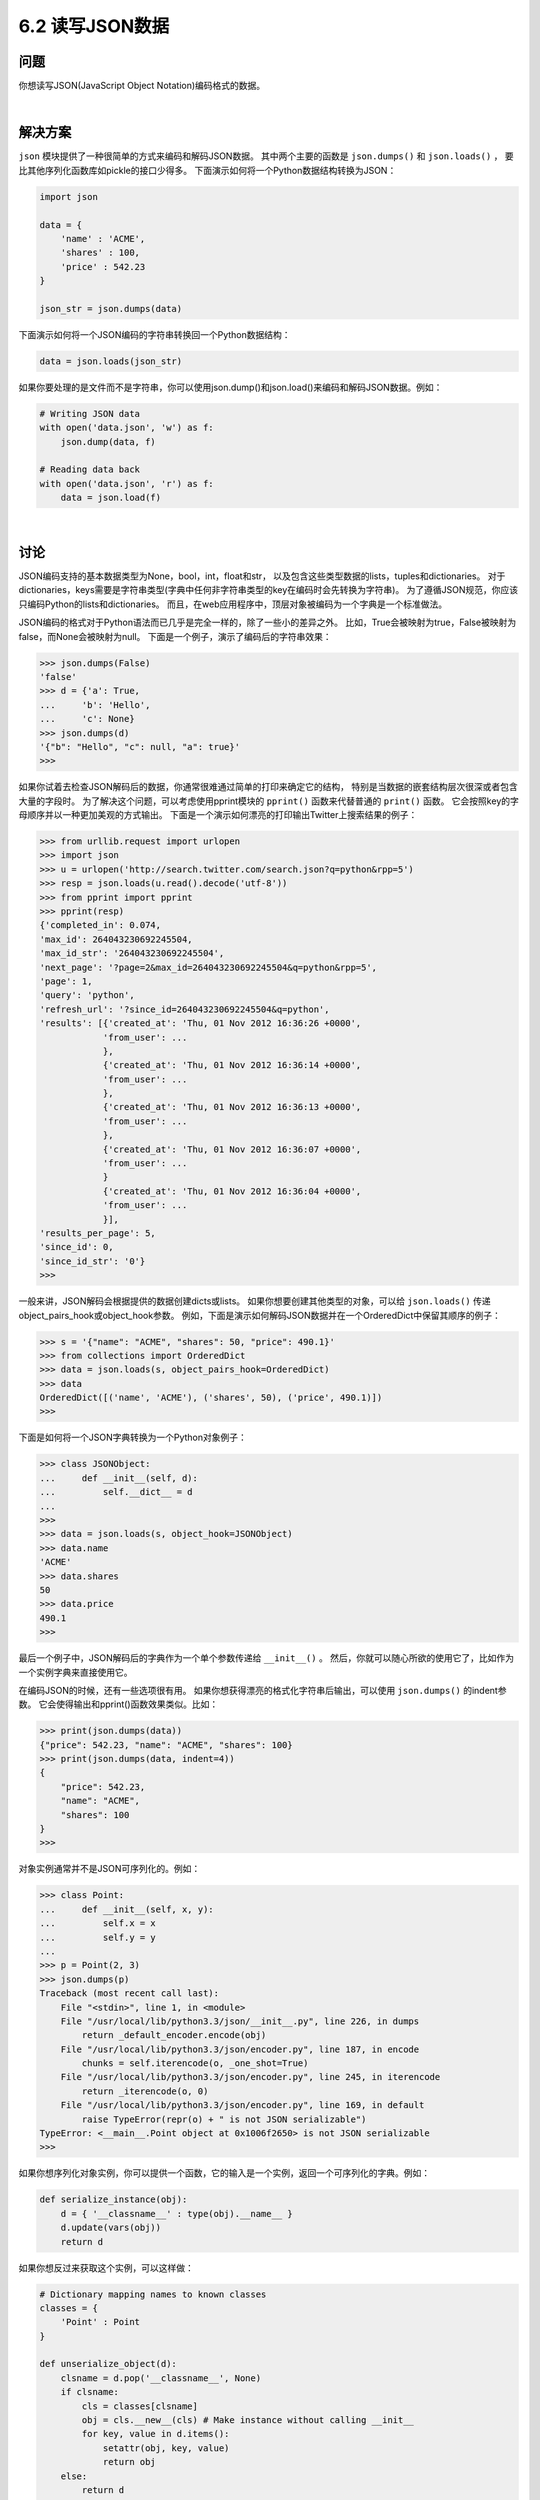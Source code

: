 ============================
6.2 读写JSON数据
============================

----------
问题
----------
你想读写JSON(JavaScript Object Notation)编码格式的数据。

|

----------
解决方案
----------
``json`` 模块提供了一种很简单的方式来编码和解码JSON数据。
其中两个主要的函数是 ``json.dumps()`` 和 ``json.loads()`` ，
要比其他序列化函数库如pickle的接口少得多。
下面演示如何将一个Python数据结构转换为JSON：

.. code-block:: python

    import json

    data = {
        'name' : 'ACME',
        'shares' : 100,
        'price' : 542.23
    }

    json_str = json.dumps(data)

下面演示如何将一个JSON编码的字符串转换回一个Python数据结构：

.. code-block:: python

    data = json.loads(json_str)

如果你要处理的是文件而不是字符串，你可以使用json.dump()和json.load()来编码和解码JSON数据。例如：

.. code-block:: python

    # Writing JSON data
    with open('data.json', 'w') as f:
        json.dump(data, f)

    # Reading data back
    with open('data.json', 'r') as f:
        data = json.load(f)

|

----------
讨论
----------
JSON编码支持的基本数据类型为None，bool，int，float和str，
以及包含这些类型数据的lists，tuples和dictionaries。
对于dictionaries，keys需要是字符串类型(字典中任何非字符串类型的key在编码时会先转换为字符串)。
为了遵循JSON规范，你应该只编码Python的lists和dictionaries。
而且，在web应用程序中，顶层对象被编码为一个字典是一个标准做法。

JSON编码的格式对于Python语法而已几乎是完全一样的，除了一些小的差异之外。
比如，True会被映射为true，False被映射为false，而None会被映射为null。
下面是一个例子，演示了编码后的字符串效果：

.. code-block:: python

    >>> json.dumps(False)
    'false'
    >>> d = {'a': True,
    ...     'b': 'Hello',
    ...     'c': None}
    >>> json.dumps(d)
    '{"b": "Hello", "c": null, "a": true}'
    >>>

如果你试着去检查JSON解码后的数据，你通常很难通过简单的打印来确定它的结构，
特别是当数据的嵌套结构层次很深或者包含大量的字段时。
为了解决这个问题，可以考虑使用pprint模块的 ``pprint()`` 函数来代替普通的 ``print()`` 函数。
它会按照key的字母顺序并以一种更加美观的方式输出。
下面是一个演示如何漂亮的打印输出Twitter上搜索结果的例子：

.. code-block:: python

    >>> from urllib.request import urlopen
    >>> import json
    >>> u = urlopen('http://search.twitter.com/search.json?q=python&rpp=5')
    >>> resp = json.loads(u.read().decode('utf-8'))
    >>> from pprint import pprint
    >>> pprint(resp)
    {'completed_in': 0.074,
    'max_id': 264043230692245504,
    'max_id_str': '264043230692245504',
    'next_page': '?page=2&max_id=264043230692245504&q=python&rpp=5',
    'page': 1,
    'query': 'python',
    'refresh_url': '?since_id=264043230692245504&q=python',
    'results': [{'created_at': 'Thu, 01 Nov 2012 16:36:26 +0000',
                'from_user': ...
                },
                {'created_at': 'Thu, 01 Nov 2012 16:36:14 +0000',
                'from_user': ...
                },
                {'created_at': 'Thu, 01 Nov 2012 16:36:13 +0000',
                'from_user': ...
                },
                {'created_at': 'Thu, 01 Nov 2012 16:36:07 +0000',
                'from_user': ...
                }
                {'created_at': 'Thu, 01 Nov 2012 16:36:04 +0000',
                'from_user': ...
                }],
    'results_per_page': 5,
    'since_id': 0,
    'since_id_str': '0'}
    >>>

一般来讲，JSON解码会根据提供的数据创建dicts或lists。
如果你想要创建其他类型的对象，可以给 ``json.loads()`` 传递object_pairs_hook或object_hook参数。
例如，下面是演示如何解码JSON数据并在一个OrderedDict中保留其顺序的例子：

.. code-block:: python

    >>> s = '{"name": "ACME", "shares": 50, "price": 490.1}'
    >>> from collections import OrderedDict
    >>> data = json.loads(s, object_pairs_hook=OrderedDict)
    >>> data
    OrderedDict([('name', 'ACME'), ('shares', 50), ('price', 490.1)])
    >>>

下面是如何将一个JSON字典转换为一个Python对象例子：

.. code-block:: python

    >>> class JSONObject:
    ...     def __init__(self, d):
    ...         self.__dict__ = d
    ...
    >>>
    >>> data = json.loads(s, object_hook=JSONObject)
    >>> data.name
    'ACME'
    >>> data.shares
    50
    >>> data.price
    490.1
    >>>

最后一个例子中，JSON解码后的字典作为一个单个参数传递给 ``__init__()`` 。
然后，你就可以随心所欲的使用它了，比如作为一个实例字典来直接使用它。

在编码JSON的时候，还有一些选项很有用。
如果你想获得漂亮的格式化字符串后输出，可以使用 ``json.dumps()`` 的indent参数。
它会使得输出和pprint()函数效果类似。比如：

.. code-block:: python

    >>> print(json.dumps(data))
    {"price": 542.23, "name": "ACME", "shares": 100}
    >>> print(json.dumps(data, indent=4))
    {
        "price": 542.23,
        "name": "ACME",
        "shares": 100
    }
    >>>

对象实例通常并不是JSON可序列化的。例如：

.. code-block:: python

    >>> class Point:
    ...     def __init__(self, x, y):
    ...         self.x = x
    ...         self.y = y
    ...
    >>> p = Point(2, 3)
    >>> json.dumps(p)
    Traceback (most recent call last):
        File "<stdin>", line 1, in <module>
        File "/usr/local/lib/python3.3/json/__init__.py", line 226, in dumps
            return _default_encoder.encode(obj)
        File "/usr/local/lib/python3.3/json/encoder.py", line 187, in encode
            chunks = self.iterencode(o, _one_shot=True)
        File "/usr/local/lib/python3.3/json/encoder.py", line 245, in iterencode
            return _iterencode(o, 0)
        File "/usr/local/lib/python3.3/json/encoder.py", line 169, in default
            raise TypeError(repr(o) + " is not JSON serializable")
    TypeError: <__main__.Point object at 0x1006f2650> is not JSON serializable
    >>>

如果你想序列化对象实例，你可以提供一个函数，它的输入是一个实例，返回一个可序列化的字典。例如：

.. code-block:: python

    def serialize_instance(obj):
        d = { '__classname__' : type(obj).__name__ }
        d.update(vars(obj))
        return d

如果你想反过来获取这个实例，可以这样做：

.. code-block:: python

    # Dictionary mapping names to known classes
    classes = {
        'Point' : Point
    }

    def unserialize_object(d):
        clsname = d.pop('__classname__', None)
        if clsname:
            cls = classes[clsname]
            obj = cls.__new__(cls) # Make instance without calling __init__
            for key, value in d.items():
                setattr(obj, key, value)
                return obj
        else:
            return d

下面是如何使用这些函数的例子：

.. code-block:: python

    >>> p = Point(2,3)
    >>> s = json.dumps(p, default=serialize_instance)
    >>> s
    '{"__classname__": "Point", "y": 3, "x": 2}'
    >>> a = json.loads(s, object_hook=unserialize_object)
    >>> a
    <__main__.Point object at 0x1017577d0>
    >>> a.x
    2
    >>> a.y
    3
    >>>

``json`` 模块还有很多其他选项来控制更低级别的数字、特殊值如NaN等的解析。
可以参考官方文档获取更多细节。
